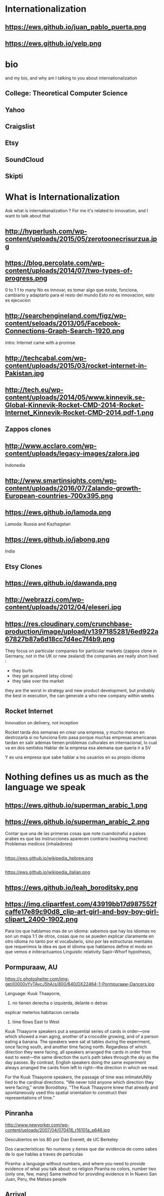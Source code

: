 #+REVEAL_ROOT: ./reveal.js  
#+OPTIONS: reveal_title_slide:nil
#+REVEAL_PLUGINS: notes
#+OPTIONS: num:nil
#+OPTIONS: toc:nil
* Internationalization
** https://ews.github.io/juan_pablo_puerta.png

** https://ews.github.io/yelp.png
* bio
#+BEGIN_NOTES
and my bio, and why am I talking to you about internationalization 
#+END_NOTES
** College: Theoretical Computer Science
** Yahoo
** Craigslist
** Etsy 
:PROPERTIES:
   :reveal_background: #123456
   :END:
** SoundCloud
** Skipti
* What is Internationalization 
 #+BEGIN_NOTES
 Ask what is internationalization ? 
 For me it's related to innovation, and I want to talk about that 
 #+END_NOTES
** http://hyperlush.com/wp-content/uploads/2015/05/zerotoonecrisurzua.jpg

** https://blog.percolate.com/wp-content/uploads/2014/07/two-types-of-progress.png
#+BEGIN_NOTES
0 to 1
1 to many 
No es innovar, es tomar algo que existe, funciona, cambiarlo y adaptarlo para el resto del mundo 
Esto no es innovacion, esto es ejecucion 
#+END_NOTES
** http://searchengineland.com/figz/wp-content/seloads/2013/05/Facebook-Connections-Graph-Search-1920.png

#+BEGIN_NOTES
intro: Internet came with a promise 
#+END_NOTES
** http://techcabal.com/wp-content/uploads/2015/03/rocket-internet-in-Pakistan.jpg
** http://tech.eu/wp-content/uploads/2014/05/www.kinnevik.se-Global-Kinnevik-Rocket-CMD-2014-Rocket-Internet_Kinnevik-Rocket-CMD-2014.pdf-1.png
** Zappos clones 
** http://www.acclaro.com/wp-content/uploads/legacy-images/zalora.jpg
#+BEGIN_NOTES
Indonedia
#+END_NOTES
** http://www.smartinsights.com/wp-content/uploads/2016/07/Zalando-growth-European-countries-700x395.png
** https://ews.github.io/lamoda.png
#+BEGIN_NOTES
Lamoda: Russia and Kazhagstan 
#+END_NOTES
** https://ews.github.io/jabong.png
#+BEGIN_NOTES
India 
#+END_NOTES
** Etsy Clones 
** https://ews.github.io/dawanda.png
** http://webrazzi.com/wp-content/uploads/2012/04/eleseri.jpg 
** https://res.cloudinary.com/crunchbase-production/image/upload/v1397185281/6ed922a67827b87a6d18cc7d4ec7f4b9.png
#+BEGIN_NOTES
They focus on particular companies for particular markets (zappos clone in Germany, not in the UK or new zealand) 
the companies are really short lived : 
- they burts
- they get acquired (etsy clone) 
- they take over the market 
they are the worst in strategy and new product development, but probably the best in execution, the can generate a who new company within weeks 
#+END_NOTES
** Rocket Internet
Innovation on delivery, not inception 
#+BEGIN_NOTES
Rocket tarda dos semanas en crear una empresa, y mucho menos en destrozarla si no funciona
Esto pasa porque muchas empresas americanas tardan en salir
ademas tienen problemas culturales en internacional, lo cual va en dos sentidos 
Hablar de la empresa esa alemana que queria ir a SV 

Y es una empresa que sabe hablar a los usuarios en su propio idioma 

#+END_NOTES
* Nothing defines us as much as the language we speak 
** https://ews.github.io/superman_arabic_1.png
** https://ews.github.io/superman_arabic_2.png
#+BEGIN_NOTES
Contar que una de las primeras cosas que note cuandoinafui a paises arabes es que las instrucciones aparecen contrario (washing machine) 
Problemas medicos (inhaladores) 
#+END_NOTES
** 
https://ews.github.io/wikipedia_hebrew.png
** 
https://ews.github.io/wikipedia_italian.png

** https://ews.github.io/leah_boroditsky.png
** https://img.clipartfest.com/43919bb17d987552fcaffe17e89c90d8_clip-art-girl-and-boy-boy-girl-clipart_2400-1902.png
  #+BEGIN_NOTES
Para los que hablamso mas de un idioma: sabemos que hay los idiomas no son un mapa 1:1 de otros, cosas que no se pueden explicar claramente en otro idioma
no tanto por el vocabulario, sino por las estructuras mentales que requerimos
la idea es que el idioma que hablamos define el modo en que vemos e initeractuamos 
 Linguistic relativity 
 Sapir–Whorf hypothesis,
  #+END_NOTES
** Pormpuraaw, AU
 https://c.photoshelter.com/img-get/I0000vYyTAvcJ5hA/s/800/640/DX22464-1-Pormpuraaw-Dancers.jpg
#+BEGIN_NOTES
Language: Kuuk Thaayorre, 
1. no tienen derecha o izquierda, delante o detras
explicar meterlos habitacion cerrada
2. time flows East to West
Kuuk Thaayorre speakers put a sequential series of cards in order—one which showed a man aging, another of a crocodile growing, and of a person eating a banana. The speakers were sat at tables during the experiment, once facing south, and another time facing north. Regardless of which direction they were facing, all speakers arranged the cards in order from east to west—the same direction the sun’s path takes through the sky as the day passes. By contrast, English speakers doing the same experiment always arranged the cards from left to right—the direction in which we read.

For the Kuuk Thaayorre speakers, the passage of time was intimateUNIly tied to the cardinal directions. “We never told anyone which direction they were facing,” wrote Boroditsky. “The Kuuk Thaayorre knew that already and spontaneously used this spatial orientation to construct their representations of time.”
#+END_NOTES
** Pinranha
http://www.newyorker.com/wp-content/uploads/2007/04/070416_r16101a_p646.jpg
#+BEGIN_NOTES
Descubiertos en los 80 por Dan Everett, de UC Berkeley

Dos caracteristicas: No numeros y tienes que dar evidencia de como sabes de lo que hablas a traves de particulas


Piranha: a language without numbers, and where you need to provide evidence of what you talk about: no religion 
Piranha no colors, number two (only one, few, many) 
Same method for providing evidence in In Nuevo San Juan, Peru, the Matses people 
#+END_NOTES
** Arrival 
https://fsmedia.imgix.net/10/d7/3b/a3/65fa/442c/a952/80f9cb6ca435/arrival-language-2jpeg.jpeg
#+BEGIN_NOTES
Esto es importante porque tenemos resistencia a los servicios que no reconocemos como locales, ceranos a nosotros
Ole/Yahoo, Tuenti/Facebook 

y no deberia ser asi, internet vino con una promesa: 

Y esa ha sido mi obsesion durante toda la carrera profesional 
#+END_NOTES
** 
#+ATTR_HTML: :width 60% :height 60%
https://is3-ssl.mzstatic.com/image/thumb/Purple128/v4/a8/a5/66/a8a56692-3f9c-e908-a8bb-f2d9a894b2ed/source/1280x1280bb.jpg
* Do you have to go international ?
** Zappos and Zalando 
 https://ews.github.io/zappos_zalando.png
** Airbnb and 9 flats 
** Is your business dependent on global mechanics? 
** countless of local uber clones can survive, not local airbnb clones 
#+BEGIN_NOTES
airbnb clones compete on vertical (airbnb for rich people, airbnb for markerspaces) 
#+END_NOTES
* Regions 
#+BEGIN_NOTES
Potential for leapgroffing ?
also in Europe (wechat -> token?)
#+END_NOTES
** Two philosophies 
Going deep, going wide 
** Starting with a region to prove a point 
SoundCloud Example: Brazil 
 #+BEGIN_NOTES
vamos a hablar de algo MAS QUE DE PRODUCTO
 Which couuntries should we focus on 
 Where should we put our energies? 
LOCALIZATION: AMAZON (country at a time) vs FACEBOOK (all same time) 
Brazil : 
From product: 
- English fluency lowest in the world (8%) 
- Internet population higher in the world (top 5) 
- Internet penetration really low (about 30%) at the times
#+END_NOTES
*** Internet users 
https://upload.wikimedia.org/wikipedia/commons/thumb/f/f1/InternetUsersWorldMap.svg/1280px-InternetUsersWorldMap.svg.png
*** Internet penetration 
https://upload.wikimedia.org/wikipedia/commons/thumb/9/99/InternetPenetrationWorldMap.svg/1280px-InternetPenetrationWorldMap.svg.png
*** English Fluency Index 
https://upload.wikimedia.org/wikipedia/commons/8/8c/EF_EPI_2016_World_map.jpg
#+BEGIN_NOTES
https://en.wikipedia.org/wiki/EF_English_Proficiency_Index

Country	2016 Rank	2016 Score	2016 Band
 Netherlands	1	72.16	Very High Proficiency
 Denmark	2	71.15	Very High Proficiency
 Sweden	3	70.81	Very High Proficiency
 Norway	4	68.54	Very High Proficiency
 Finland	5	66.61	Very High Proficiency
 Singapore	6	63.52	Very High Proficiency
 Luxembourg	7	63.20	Very High Proficiency
 Austria	8	62.13	High Proficiency
 Germany	9	61.58	High Proficiency
 Poland	10	61.49	High Proficiency
 Belgium	11	60.90	High Proficiency
 Malaysia	12	60.70	High Proficiency

Spain: number 25 (half population able to speak some English, 15% considered fluent or proficient) , Span below Romania, over Bosnia and Herzegovina
Brazil: number 40 , 20% population speak some English, 8% fluent or proficient, below China and above Ukraine

This is why the battle is ran here, orkut, etc
#+END_NOTES
** But still international is where most of the growth will happen
Three examples: Africa, China and Japan 
** Africa
#+BEGIN_NOTES
Ejemplifica el concepto de Leap Frogging (tlf cable -> movil, ahora tiene mayor penetracion) 
#+END_NOTES
*** https://pritamkabe.files.wordpress.com/2011/02/kenya-transaction.jpg
#+BEGIN_NOTES
conectivity
Mpesa 
Hablar de whatsapp y como crecio en africa
#+END_NOTES
** China
*** branding in china
#+BEGIN_NOTES
Cuando abres una empresa, tienes que elegir 5 nombres en orden preferencial. En nuestro caso, cuando enviamos la aplicación, los 5 estaban ya registrados....
#+END_NOTES
*** https://static.boredpanda.com/blog/wp-content/uuuploads/funny-chinese-sign-translation-fails/funny-chinese-sign-translation-fails-35.jpg 
#+BEGIN_NOTES
(more joke, say 'it says coffe instead of coffee, horrible)
#+END_NOTES
*** http://www.brandemia.org/sites/default/files/inline/images/carrefour_logo_chino.jpg
*** http://www.brandemia.org/sites/default/files/inline/images/chino_sprite_logo_0.jpg
*** https://www.meneame.net/backend/media?type=comment&id=21581992&version=0&ts=1492528205&image.jpeg
#+BEGIN_NOTES
Pepsi-BaiShi
 Burger King HanBaoWang (hamburguesa rey)
#+END_NOTES
*** http://www.brandemia.org/sites/default/files/inline/images/cocacola_chino_logo.jpg
*** http://www.brandemia.org/sites/default/files/inline/images/logo_nestle_chino.jpg
*** https://www.nanjingmarketinggroup.com/sites/default/files/image/WeChat/WeChat-logo.jpg
#+BEGIN_NOTES
Why Wechat failed to expand internationally ? 
#+END_NOTES
*** https://static.guim.co.uk/sys-images/Guardian/Pix/pictures/2014/8/21/1408619947705/rural-chinese-farmer-014.jpg
** Japan 
*** 
    :PROPERTIES: 
    :reveal_background: https://cdn.techinasia.com/wp-content/uploads/2014/04/EtsyTIAJPG-720x503.jpg
    :reveal_background_trans: slide
    :END:
  #+BEGIN_NOTES
  Pictures: 
  Japan, 
  Japanese sites
  Kombini
  Sevel eleven 
  #+END_NOTES
** Etsy International & Marketplace dynamics 
#+BEGIN_NOTES
Supply and demand
How to monetize that
0 to 100 

But Japan 
Japan: 3 country in online population, close to 90% internet penetration 
Browse on desktop and buy on phones
Kombini
Customer care
Allergy to non JP companies 
#+END_NOTES
** https://cdn0.tnwcdn.com/wp-content/blogs.dir/1/files/2016/02/twitter-in-japan.jpg
** https://www.globalme.net/wp-content/uploads/2014/01/tweet1.png
https://www.globalme.net/wp-content/uploads/2014/01/tweet1-eng.png
#+BEGIN_NOTES
139 chars
354 Caracteres: traduccion 
Twitter es muy popular con recetas
#+END_NOTES
** https://www.globalme.net/wp-content/uploads/2014/01/tweet2.png
https://www.globalme.net/wp-content/uploads/2014/01/tweet2-eng.png
#+BEGIN_NOTES
119 a 284 
#+END_NOTES
** Kombini 
http://www.payme.jp/images/home/pic_overview_gateway_en.jpg
#+BEGIN_NOTES
what we did 
ther problems: 
Softbank 

#+END_NOTES
** Question: Which innovative ideas would you have to attact a totally different market? 
#+BEGIN_NOTES
Etsy Japan 
#+END_NOTES
* Product
Things to consider in international
** steps to adapt a product beyond our borders
*** i18n = g13n + l10n 
Internationalization = Globalization + Localization 
#+BEGIN_NOTES
explicar lo de los numeros
TODO ESTO ES WEB, lo mismo para mobile, y otros dispositivos 
#+END_NOTES
*** G13N: globalization
#+BEGIN_NOTES
Adaptar un producto a internacional 
data extraction : _() UNIT OF MEANING
pluralization : 9 different plurals arabic
genderification : 3 genders German, 4 Czeck, Polish (Masc animad/inan, fem, neutro), Kannada: 9, Swahilli : 18 
domain names: puede que no importante ya, dominios que no rulan otros paises (craigslist) 
#+END_NOTES

#+ATTR_REVEAL: :frag (grow shrink roll-in fade-out none) :frag_idx (4 3 2 1 -)

**** Encoding 
**** Data extraction 
**** pluralization
**** genderification 
**** others (domain names)
*** l10n localizationn 
**** community 
**** professional 
*** https://ews.github.io/facebook_translations.png
*** https://ews.github.io/twitter_translations.png
*** regional adaptation 
#+BEGIN_NOTES
Un caso concreto: RtL
Aunque hay muchos, dispositivos con necesidades especiales (soundcloud lower bit rate in south east asia) 
#+END_NOTES
*** changing language 
 #+BEGIN_NOTES
 Icon for language
 Explain do it automatically, then let user select
 never via IP unless we are sure and we offer a way out
 #+END_NOTES
https://i.ytimg.com/vi/ptlt0Ba_EaI/maxresdefault.jpg
*** http://www.languageicon.org/LanguageIcon.jpg
** security in i18n 
*** unicode homoplyphs for the web 
#+BEGIN_NOTES
Explicar punycode, que es 
Parar y hacer ejemplo
Firefox: apple attack (bookmarks) 
Explicar apple y craigslist mysql attack 
Y con esto SE PARA DE HABLAR DE PRODUCTO
#+END_NOTES
** Question: How would you decide which country to expand into first? 
#+BEGIN_NOTES
Soundcloud - brazil 
Letgo - Google ads 
#+END_NOTES
* Culture
integrating i18n into a running product / startup
#+BEGIN_NOTES
Como lo hacemos si la empresa tiene ya un producto existente que tiene que localizar 
#+END_NOTES
**** international is always seen as a tax 
**** The path of least resistance
  #+BEGIN_NOTES
  Talk about Etsy, planning was difficult, Soundcloud took few weeks
  At the end, internaitonaliztion
  #+END_NOTES
** start with people, start with a culture
#+BEGIN_NOTES
Like many things, el exito depende de la cultura que tengamos en la empresa 
Check the particularities of your team
BAd: Wechat can't go outside china
Good: SoundCloud Android app 
#+END_NOTES
** functions of the intl team: 
***** creating tools / integrating APIs 
***** launching new languages for all features / sections
***** launching a new feature / section for all supported languages
legal : 
*** legal framework, potential liabilities 
**** when something won't sound ok, or when major changes are needed

**** provide infrastructure to rest of company 
**** provide intelligence to the rest of the commpany
**** veto power over localization issues 
**** keep the different languages in sync (if needed) 
**** tools to improve communication with users
** Set a plan and KPIs
** Make a fake translation 
#+BEGIN_NOTES
Malkovich
#+END_NOTES
** Select a country, prove a point 
#+BEGIN_NOTES
Understand the country (go there and talk to users)
Devices, connectivity 
Slow the connection down at the office if needed 
#+END_NOTES
** International is where most of the growth happens
** Growth in developing countries as strategy
https://i.ytimg.com/vi/6WhjwGvXq7c/maxresdefault.jpg
#+BEGIN_NOTES
wahtsapp 
#+END_NOTES
** Growth in developing countries as a need
https://ews.github.io/internet.org.png
#+BEGIN_NOTES
put pictures here
when you literally need deeloping countries to growth
#+END_NOTES
** Which innovative ideas would you have to attact a saturated market? 
#+BEGIN_NOTES
Etsy - Dawanda 
Empowering local users 
#+END_NOTES
* some misc stuff 
** compliance and legislation 
copyright laws and safe harbor
 #+BEGIN_NOTES
 Common law: Anglosaxon countries: can create jurisprudencia y precedente 
 #+END_NOTES
** marketing / i18n 
Example:  mcdonalds 
 #+BEGIN_NOTES
 Icons: UN site

 #+END_NOTES
* Questions? 
* https://ews.github.io/thank_you.png
* Additional 
** McDonalds icons 109 countries (2017) http://www.enlaso.com/wp-content/uploads/2017/01/McDibaks-Nutrition-Icons-Case-Study.pdf
comments https://news.ycombinator.com/item?id=14477121
"The point was not to get optimal international recognition. Almost the opposite: every symbol should be inoffensive and connote no negative or inappropriate ideas in 108 countries."
** How to make an internationally successful org 
Conway's law: (https://en.wikipedia.org/wiki/Conway%27s_law)
   "organizations which design systems ... are constrained to produce designs which are copies of the communication structures of these organizations"


